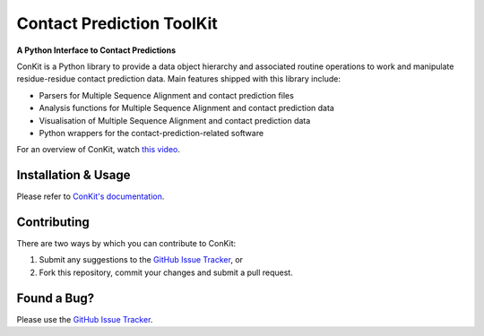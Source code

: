 ..

**************************
Contact Prediction ToolKit
**************************

**A Python Interface to Contact Predictions**

.. image:: https://img.shields.io/pypi/v/conkit.svg
   :target: https://pypi.python.org/pypi/conkit
   :alt: PyPi Package

.. image:: https://img.shields.io/pypi/pyversions/conkit.svg
   :target: https://pypi.python.org/pypi/conkit
   :alt: Python Versions

.. image:: https://readthedocs.org/projects/conkit/badge/?version=latest
   :target: https://conkit.readthedocs.io/en/latest/
   :alt: Documentation Status

.. image:: https://codecov.io/gh/rigdenlab/conkit/branch/master/graph/badge.svg
   :target: https://codecov.io/gh/rigdenlab/conkit
   :alt: Codecov Status
 
.. image:: https://img.shields.io/badge/DOI-10.1093%2Fbioinformatics%2Fbtx148-blue.svg
   :target: https://doi.org/10.1093/bioinformatics/btx148
   :alt: DOI Status

ConKit is a Python library to provide a data object hierarchy and associated routine operations to
work and manipulate residue-residue contact prediction data. Main features shipped with this library
include:

- Parsers for Multiple Sequence Alignment and contact prediction files
- Analysis functions for Multiple Sequence Alignment and contact prediction data
- Visualisation of Multiple Sequence Alignment and contact prediction data
- Python wrappers for the contact-prediction-related software

For an overview of ConKit, watch `this video <https://youtu.be/YhHkfa7ggAE>`_.

.. CHECKPOINT FOR READTHEDOCS 

Installation & Usage
++++++++++++++++++++
Please refer to `ConKit's documentation <http://www.conkit.org/en/latest/install.html>`_.

Contributing
++++++++++++
There are two ways by which you can contribute to ConKit:

1. Submit any suggestions to the `GitHub Issue Tracker`_, or
2. Fork this repository, commit your changes and submit a pull request.

Found a Bug?
++++++++++++
Please use the `GitHub Issue Tracker`_.

.. _GitHub Issue Tracker: https://github.com/rigdenlab/conkit/issues
